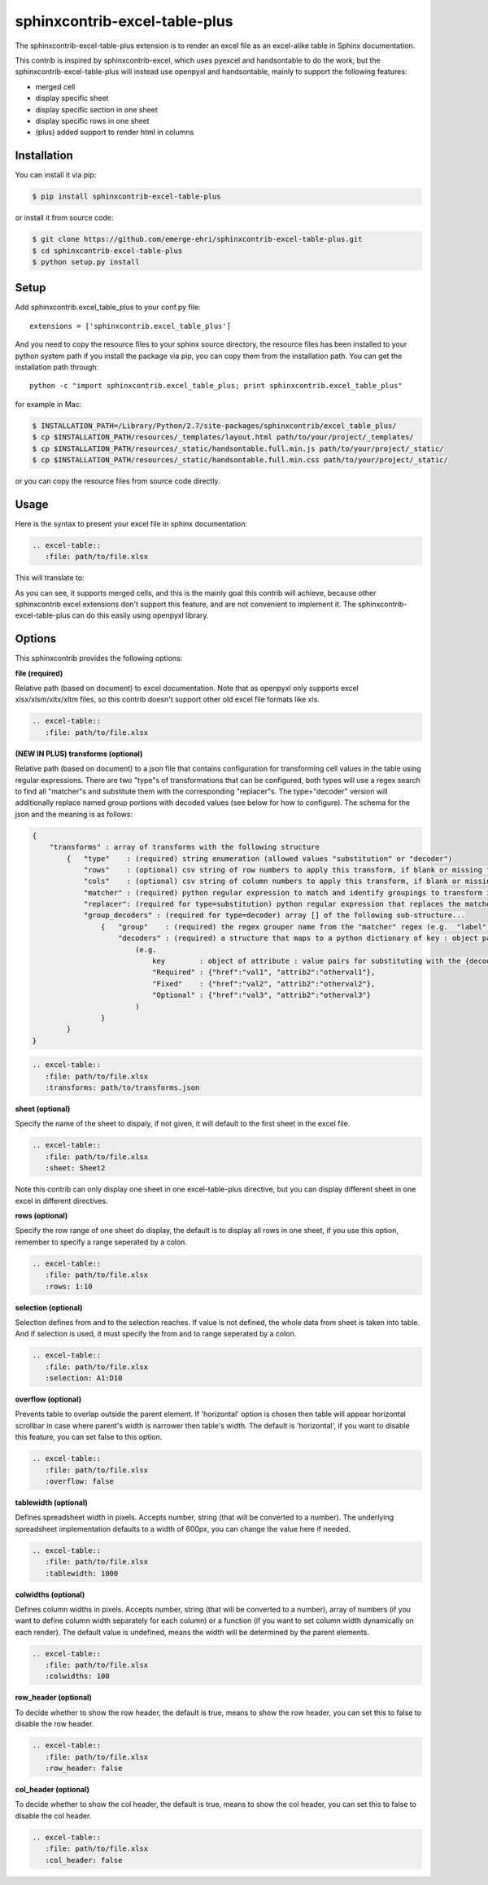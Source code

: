 sphinxcontrib-excel-table-plus
==============================

The sphinxcontrib-excel-table-plus extension is to render an excel file as an excel-alike table in Sphinx documentation.

This contrib is inspired by sphinxcontrib-excel, which uses pyexcel and handsontable to do the
work, but the sphinxcontrib-excel-table-plus will instead use openpyxl and handsontable, mainly to
support the following features:

* merged cell
* display specific sheet
* display specific section in one sheet
* display specific rows in one sheet
* (plus) added support to render html in columns

Installation
------------

You can install it via pip:

.. code-block:: bash

    $ pip install sphinxcontrib-excel-table-plus

or install it from source code:

.. code-block:: bash

    $ git clone https://github.com/emerge-ehri/sphinxcontrib-excel-table-plus.git
    $ cd sphinxcontrib-excel-table-plus
    $ python setup.py install

Setup
-----

Add sphinxcontrib.excel_table_plus to your conf.py file::

    extensions = ['sphinxcontrib.excel_table_plus']

And you need to copy the resource files to your sphinx source directory, the resource files
has been installed to your python system path if you install the package via pip, you can copy
them from the installation path. You can get the installation path through::

    python -c "import sphinxcontrib.excel_table_plus; print sphinxcontrib.excel_table_plus"

for example in Mac:

.. code-block:: bash

    $ INSTALLATION_PATH=/Library/Python/2.7/site-packages/sphinxcontrib/excel_table_plus/
    $ cp $INSTALLATION_PATH/resources/_templates/layout.html path/to/your/project/_templates/
    $ cp $INSTALLATION_PATH/resources/_static/handsontable.full.min.js path/to/your/project/_static/
    $ cp $INSTALLATION_PATH/resources/_static/handsontable.full.min.css path/to/your/project/_static/

or you can copy the resource files from source code directly.

Usage
-----

Here is the syntax to present your excel file in sphinx documentation:

.. code-block::

    .. excel-table::
       :file: path/to/file.xlsx

This will translate to:

.. image:: https://raw.githubusercontent.com/emerge-ehri/sphinxcontrib-excel-table-plus/master/sphinx_excel_table.png

As you can see, it supports merged cells, and this is the mainly goal this contrib will achieve, because other sphinxcontrib excel extensions don't support this feature, and are not convenient to implement it. The sphinxcontrib-excel-table-plus can do this easily using openpyxl library.

Options
-------

This sphinxcontrib provides the following options:

**file (required)**

Relative path (based on document) to excel documentation. Note that as openpyxl only supports excel xlsx/xlsm/xltx/xltm files, so this contrib doesn't support other old excel file formats like xls.

.. code-block::

    .. excel-table::
       :file: path/to/file.xlsx

**(NEW IN PLUS) transforms (optional)**

Relative path (based on document) to a json file that contains configuration for transforming cell values in the table using regular expressions. There are two "type"s of transformations that can be configured, both types will use a regex search to find all "matcher"s and substitute them with the corresponding "replacer"s. The type="decoder" version will additionally replace named group portions with decoded values (see below for how to configure). The schema for the json and the meaning is as follows:

.. code-block:: JSON

    {
        "transforms" : array of transforms with the following structure
            {   "type"    : (required) string enumeration (allowed values "substitution" or "decoder")
                "rows"    : (optional) csv string of row numbers to apply this transform, if blank or missing then all rows (e.g. "1", "1, 3, 4")
                "cols"    : (optional) csv string of column numbers to apply this transform, if blank or missing then all columns (e.g. "1", "1, 3, 4")
                "matcher" : (required) python regular expression to match and identify groupings to transform in "replacer" attribute (e.g. "(?P<label>Required|Fixed|Optional): ")
                "replacer": (required for type=substitution) python regular expression that replaces the matcher expression (e.g. for substitution "<b>\\1:</b>, for decoder "<a href=\\'{decoder.href}\\'>\\1</a>)" ")
                "group_decoders" : (required for type=decoder) array [] of the following sub-structure...
                    {   "group"    : (required) the regex grouper name from the "matcher" regex (e.g.  "label")
                        "decoders" : (required) a structure that maps to a python dictionary of key : object pairs
                            (e.g.
                                key        : object of attribute : value pairs for substituting with the {decoder.attribute} replacements in the "replacer" string before final substitutions              :
                                "Required" : {"href":"val1", "attrib2":"otherval1"},
                                "Fixed"    : {"href":"val2", "attrib2":"otherval2"},
                                "Optional" : {"href":"val3", "attrib2":"otherval3"}
                            )
                    }
            }
    }

.. code-block::

    .. excel-table::
       :file: path/to/file.xlsx
       :transforms: path/to/transforms.json

**sheet (optional)**

Specify the name of the sheet to dispaly, if not given, it will default to the first sheet in the excel file.

.. code-block::

    .. excel-table::
       :file: path/to/file.xlsx
       :sheet: Sheet2

Note this contrib can only display one sheet in one excel-table-plus directive, but you can display different sheet in one excel in different directives.

**rows (optional)**

Specify the row range of one sheet do display, the default is to display all rows in one sheet, if you use this option, remember to specify a range seperated by a colon.

.. code-block::

    .. excel-table::
       :file: path/to/file.xlsx
       :rows: 1:10

**selection (optional)**

Selection defines from and to the selection reaches. If value is not defined, the whole data from sheet is taken into table. And if selection is used, it must specify the from and to range seperated by a colon.

.. code-block::

    .. excel-table::
       :file: path/to/file.xlsx
       :selection: A1:D10

**overflow (optional)**

Prevents table to overlap outside the parent element. If 'horizontal' option is chosen then table will appear horizontal
scrollbar in case where parent's width is narrower then table's width. The default is 'horizontal', if you want to disable this feature, you can set false to this option.

.. code-block::

    .. excel-table::
       :file: path/to/file.xlsx
       :overflow: false

**tablewidth (optional)**

Defines spreadsheet width in pixels. Accepts number, string (that will be converted to a number). The underlying
spreadsheet implementation defaults to a width of 600px, you can change the value here if needed.

.. code-block::

    .. excel-table::
       :file: path/to/file.xlsx
       :tablewidth: 1000

**colwidths (optional)**

Defines column widths in pixels. Accepts number, string (that will be converted to a number),
array of numbers (if you want to define column width separately for each column) or a
function (if you want to set column width dynamically on each render). The default value is undefined, means the width will be determined by the parent elements.

.. code-block::

    .. excel-table::
       :file: path/to/file.xlsx
       :colwidths: 100

**row_header (optional)**

To decide whether to show the row header, the default is true, means to show the row header, you can
set this to false to disable the row header.

.. code-block::

    .. excel-table::
       :file: path/to/file.xlsx
       :row_header: false

**col_header (optional)**

To decide whether to show the col header, the default is true, means to show the col header, you can
set this to false to disable the col header.

.. code-block::

    .. excel-table::
       :file: path/to/file.xlsx
       :col_header: false
